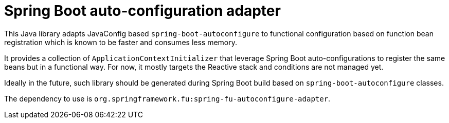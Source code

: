 = Spring Boot auto-configuration adapter

This Java library adapts JavaConfig based `spring-boot-autoconfigure` to functional
configuration based on function bean registration which is known to be faster and
consumes less memory.

It provides a collection of `ApplicationContextInitializer` that
leverage Spring Boot auto-configurations to register the same beans but in a functional
way. For now, it mostly targets the Reactive stack and conditions are not managed yet.

Ideally in the future, such library should be generated during Spring Boot build based
on `spring-boot-autoconfigure` classes.

The dependency to use is `org.springframework.fu:spring-fu-autoconfigure-adapter`.
